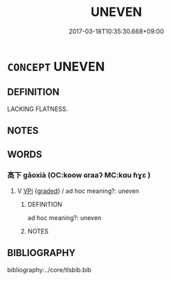 # -*- mode: mandoku-tls-view -*-
#+TITLE: UNEVEN
#+DATE: 2017-03-18T10:35:30.668+09:00        
#+STARTUP: content
* =CONCEPT= UNEVEN
:PROPERTIES:
:CUSTOM_ID: uuid-9d915e1d-477b-449e-9693-851e243c1a81
:TR_ZH: 不平坦
:END:
** DEFINITION

LACKING FLATNESS.

** NOTES

** WORDS
   :PROPERTIES:
   :VISIBILITY: children
   :END:
*** 高下 gāoxià (OC:koow ɢraaʔ MC:kɑu ɦɣɛ )
:PROPERTIES:
:CUSTOM_ID: uuid-e7916537-dc53-4e21-b7ee-0c28bdfd440e
:Char+: 高(189,0/10) 下(1,2/3) 
:GY_IDS+: uuid-34534156-7159-44e9-bfa6-971760db4848 uuid-e2bc8c65-246b-4b87-bf92-9a624cdbcea7
:PY+: gāo xià    
:OC+: koow ɢraaʔ    
:MC+: kɑu ɦɣɛ    
:END: 
**** V [[tls:syn-func::#uuid-091af450-64e0-4b82-98a2-84d0444b6d19][VPi]] {[[tls:sem-feat::#uuid-e6526d79-b134-4e37-8bab-55b4884393bc][graded]]} / ad hoc meaning?: uneven
:PROPERTIES:
:CUSTOM_ID: uuid-b5d61db9-5106-49ef-a4ef-18b51748382b
:END:
****** DEFINITION

ad hoc meaning?: uneven

****** NOTES

** BIBLIOGRAPHY
bibliography:../core/tlsbib.bib
